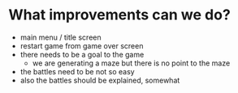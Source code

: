 * What improvements can we do?
- main menu / title screen
- restart game from game over screen
- there needs to be a goal to the game
  + we are generating a maze but
    there is no point to the maze
- the battles need to be not so easy
- also the battles should be explained, somewhat
